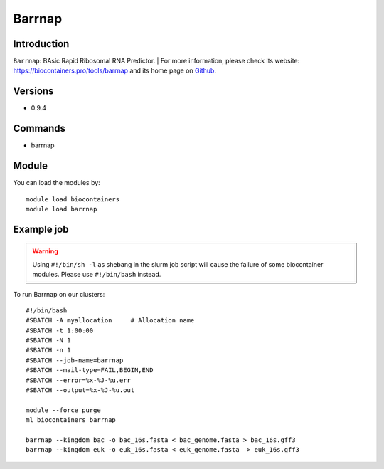 .. _backbone-label:

Barrnap
==============================

Introduction
~~~~~~~~
``Barrnap``: BAsic Rapid Ribosomal RNA Predictor. 
| For more information, please check its website: https://biocontainers.pro/tools/barrnap and its home page on `Github`_.

Versions
~~~~~~~~
- 0.9.4

Commands
~~~~~~~
- barrnap

Module
~~~~~~~~
You can load the modules by::
    
    module load biocontainers
    module load barrnap

Example job
~~~~~
.. warning::
    Using ``#!/bin/sh -l`` as shebang in the slurm job script will cause the failure of some biocontainer modules. Please use ``#!/bin/bash`` instead.

To run Barrnap on our clusters::

    #!/bin/bash
    #SBATCH -A myallocation     # Allocation name 
    #SBATCH -t 1:00:00
    #SBATCH -N 1
    #SBATCH -n 1
    #SBATCH --job-name=barrnap
    #SBATCH --mail-type=FAIL,BEGIN,END
    #SBATCH --error=%x-%J-%u.err
    #SBATCH --output=%x-%J-%u.out

    module --force purge
    ml biocontainers barrnap

    barrnap --kingdom bac -o bac_16s.fasta < bac_genome.fasta > bac_16s.gff3
    barrnap --kingdom euk -o euk_16s.fasta < euk_genome.fasta  > euk_16s.gff3

.. _Github: https://github.com/tseemann/barrnap

